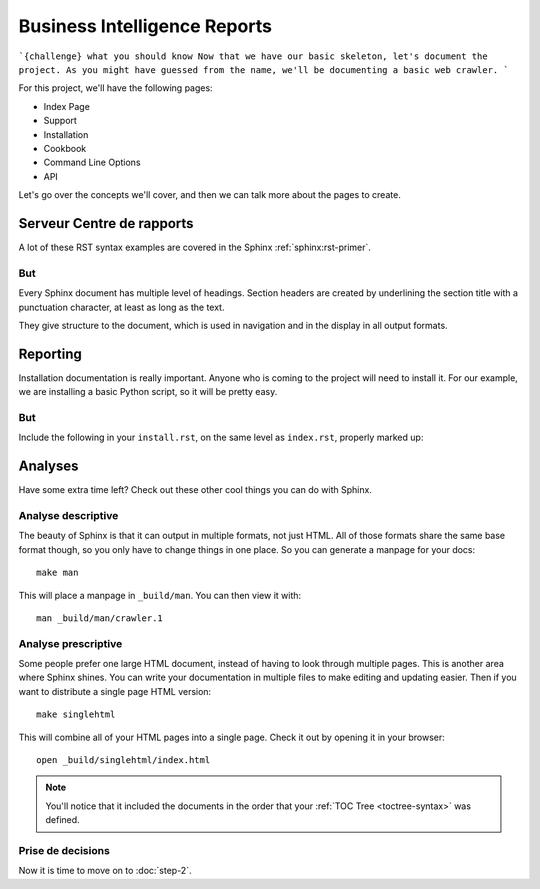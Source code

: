 Business Intelligence Reports
=============================


```{challenge} what you should know
Now that we have our basic skeleton,
let's document the project.
As you might have guessed from the name,
we'll be documenting a basic web crawler.
```

For this project,
we'll have the following pages:

* Index Page
* Support
* Installation
* Cookbook
* Command Line Options
* API

Let's go over the concepts we'll cover,
and then we can talk more about the pages to create.

Serveur Centre de rapports
**************************

A lot of these RST syntax examples are covered in the Sphinx :ref:`sphinx:rst-primer`.

.. index::
   pair: Syntax; Hyperlink

But
-----

Every Sphinx document has multiple level of headings.
Section headers are created by underlining 
the section title with a punctuation character, at least
as long as the text.

They give structure to the document,
which is used in navigation and in the display in all output formats.

Reporting
********

Installation documentation is really important.
Anyone who is coming to the project will need to install it.
For our example,
we are installing a basic Python script,
so it will be pretty easy.

But
-----

Include the following in your ``install.rst``, 
on the same level as ``index.rst``, properly marked up:

Analyses
************

Have some extra time left?
Check out these other cool things you can do with Sphinx.

Analyse descriptive
-------------------

The beauty of Sphinx is that it can output in multiple formats,
not just HTML.
All of those formats share the same base format though,
so you only have to change things in one place.
So you can generate a manpage for your docs::

  make man

This will place a manpage in ``_build/man``.
You can then view it with::

  man _build/man/crawler.1

Analyse prescriptive
--------------------

Some people prefer one large HTML document,
instead of having to look through multiple pages.
This is another area where Sphinx shines.
You can write your documentation in multiple files to make editing and updating easier.
Then if you want to distribute a single page HTML version::

  make singlehtml

This will combine all of your HTML pages into a single page.
Check it out by opening it in your browser::

    open _build/singlehtml/index.html

.. note:: You'll notice that it included the documents in the order
          that your :ref:`TOC Tree <toctree-syntax>` was defined.

Prise de decisions
------------------

Now it is time to move on to :doc:`step-2`.


